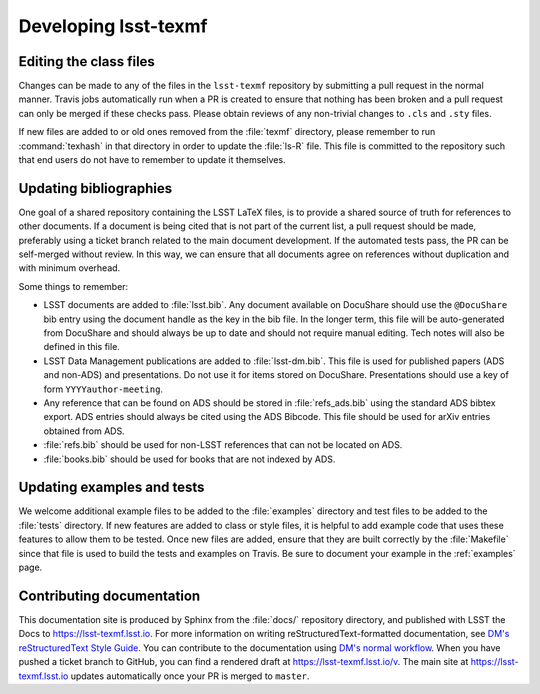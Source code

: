 .. _developer:

#####################
Developing lsst-texmf
#####################

.. _editing-class-files:

Editing the class files
=======================

Changes can be made to any of the files in the ``lsst-texmf`` repository by submitting a pull request in the normal manner.
Travis jobs automatically run when a PR is created to ensure that nothing has been broken and a pull request can only be merged if these checks pass.
Please obtain reviews of any non-trivial changes to ``.cls`` and ``.sty`` files.

If new files are added to or old ones removed from the :file:`texmf` directory, please remember to run :command:`texhash` in that directory in order to update the :file:`ls-R` file.
This file is committed to the repository such that end users do not have to remember to update it themselves.

.. _updating-bibliographies:

Updating bibliographies
=======================

One goal of a shared repository containing the LSST LaTeX files, is to provide a shared source of truth for references to other documents.
If a document is being cited that is not part of the current list, a pull request should be made, preferably using a ticket branch related to the main document development.
If the automated tests pass, the PR can be self-merged without review.
In this way, we can ensure that all documents agree on references without duplication and with minimum overhead.

Some things to remember:

* LSST documents are added to :file:`lsst.bib`.
  Any document available on DocuShare should use the ``@DocuShare`` bib entry using the document handle as the key in the bib file.
  In the longer term, this file will be auto-generated from DocuShare and should always be up to date and should not require manual editing.
  Tech notes will also be defined in this file.
* LSST Data Management publications are added to :file:`lsst-dm.bib`.
  This file is used for published papers (ADS and non-ADS) and presentations.
  Do not use it for items stored on DocuShare.
  Presentations should use a key of form ``YYYYauthor-meeting``. 
* Any reference that can be found on ADS should be stored in :file:`refs_ads.bib` using the standard ADS bibtex export.
  ADS entries should always be cited using the ADS Bibcode.
  This file should be used for arXiv entries obtained from ADS.
* :file:`refs.bib` should be used for non-LSST references that can not be located on ADS.
* :file:`books.bib` should be used for books that are not indexed by ADS.

.. _updating-examples:

Updating examples and tests
===========================

We welcome additional example files to be added to the :file:`examples` directory and test files to be added to the :file:`tests` directory.
If new features are added to class or style files, it is helpful to add example code that uses these features to allow them to be tested.
Once new files are added, ensure that they are built correctly by the :file:`Makefile` since that file is used to build the tests and examples on Travis.
Be sure to document your example in the :ref:`examples` page.

.. _contrib-docs:

Contributing documentation
==========================

This documentation site is produced by Sphinx from the :file:`docs/` repository directory, and published with LSST the Docs to https://lsst-texmf.lsst.io.
For more information on writing reStructuredText-formatted documentation, see `DM's reStructuredText Style Guide <https://developer.lsst.io/docs/rst_styleguide.html>`_.
You can contribute to the documentation using `DM's normal workflow <https://developer.lsst.io/processes/workflow.html>`_.
When you have pushed a ticket branch to GitHub, you can find a rendered draft at https://lsst-texmf.lsst.io/v.
The main site at https://lsst-texmf.lsst.io updates automatically once your PR is merged to ``master``.
